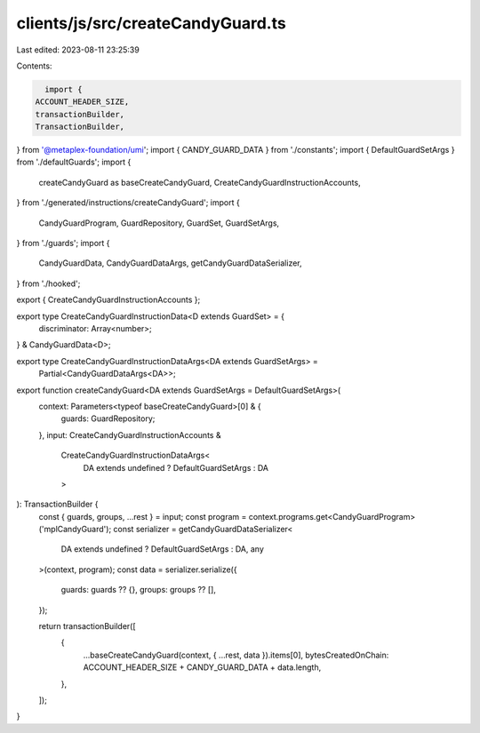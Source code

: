 clients/js/src/createCandyGuard.ts
==================================

Last edited: 2023-08-11 23:25:39

Contents:

.. code-block:: ts

    import {
  ACCOUNT_HEADER_SIZE,
  transactionBuilder,
  TransactionBuilder,
} from '@metaplex-foundation/umi';
import { CANDY_GUARD_DATA } from './constants';
import { DefaultGuardSetArgs } from './defaultGuards';
import {
  createCandyGuard as baseCreateCandyGuard,
  CreateCandyGuardInstructionAccounts,
} from './generated/instructions/createCandyGuard';
import {
  CandyGuardProgram,
  GuardRepository,
  GuardSet,
  GuardSetArgs,
} from './guards';
import {
  CandyGuardData,
  CandyGuardDataArgs,
  getCandyGuardDataSerializer,
} from './hooked';

export { CreateCandyGuardInstructionAccounts };

export type CreateCandyGuardInstructionData<D extends GuardSet> = {
  discriminator: Array<number>;
} & CandyGuardData<D>;

export type CreateCandyGuardInstructionDataArgs<DA extends GuardSetArgs> =
  Partial<CandyGuardDataArgs<DA>>;

export function createCandyGuard<DA extends GuardSetArgs = DefaultGuardSetArgs>(
  context: Parameters<typeof baseCreateCandyGuard>[0] & {
    guards: GuardRepository;
  },
  input: CreateCandyGuardInstructionAccounts &
    CreateCandyGuardInstructionDataArgs<
      DA extends undefined ? DefaultGuardSetArgs : DA
    >
): TransactionBuilder {
  const { guards, groups, ...rest } = input;
  const program = context.programs.get<CandyGuardProgram>('mplCandyGuard');
  const serializer = getCandyGuardDataSerializer<
    DA extends undefined ? DefaultGuardSetArgs : DA,
    any
  >(context, program);
  const data = serializer.serialize({
    guards: guards ?? {},
    groups: groups ?? [],
  });

  return transactionBuilder([
    {
      ...baseCreateCandyGuard(context, { ...rest, data }).items[0],
      bytesCreatedOnChain: ACCOUNT_HEADER_SIZE + CANDY_GUARD_DATA + data.length,
    },
  ]);
}


